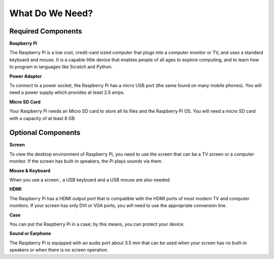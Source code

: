 What Do We Need?
================

Required Components
-----------------------

**Raspberry Pi**

The Raspberry Pi is a low cost, credit-card sized computer that plugs
into a computer monitor or TV, and uses a standard keyboard and mouse.
It is a capable little device that enables people of all ages to explore
computing, and to learn how to program in languages like Scratch and
Python.


.. image:: img/image10.jpeg


**Power Adapter**

To connect to a power socket, the Raspberry Pi has a micro USB port (the
same found on many mobile phones). You will need a power supply which
provides at least 2.5 amps.

**Micro SD Card**

Your Raspberry Pi needs an Micro SD card to store all its files and the
Raspberry Pi OS. You will need a micro SD card with a capacity of at
least 8 GB

Optional Components
-------------------------

**Screen**

To view the desktop environment of Raspberry Pi, you need to use the
screen that can be a TV screen or a computer monitor. If the screen has
built-in speakers, the Pi plays sounds via them.

**Mouse & Keyboard**

When you use a screen , a USB keyboard and a USB mouse are also needed.

**HDMI**

The Raspberry Pi has a HDMI output port that is compatible with the HDMI
ports of most modern TV and computer monitors. If your screen has only
DVI or VGA ports, you will need to use the appropriate conversion line.

**Case**

You can put the Raspberry Pi in a case; by this means, you can protect
your device.

**Sound or Earphone**

The Raspberry Pi is equipped with an audio port about 3.5 mm that can be
used when your screen has no built-in speakers or when there is no
screen operation.